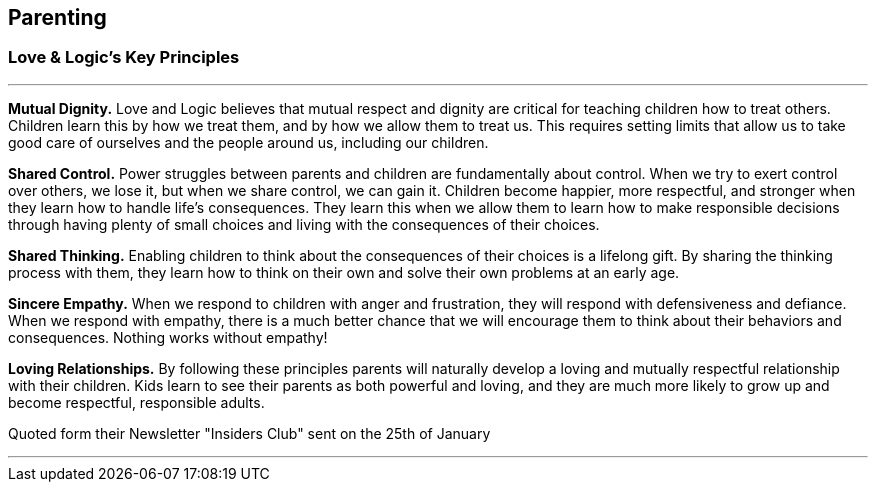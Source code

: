 == Parenting

=== Love & Logic's Key Principles

---

*Mutual Dignity.*
Love and Logic believes that mutual respect and dignity are critical for teaching children how to treat others. Children learn this by how we treat them, and by how we allow them to treat us. This requires setting limits that allow us to take good care of ourselves and the people around us, including our children.

*Shared Control.*
Power struggles between parents and children are fundamentally about control. When we try to exert control over others, we lose it, but when we share control, we can gain it. Children become happier, more respectful, and stronger when they learn how to handle life’s consequences. They learn this when we allow them to learn how to make responsible decisions through having plenty of small choices and living with the consequences of their choices.

*Shared Thinking.*
Enabling children to think about the consequences of their choices is a lifelong gift. By sharing the thinking process with them, they learn how to think on their own and solve their own problems at an early age.

*Sincere Empathy.*
When we respond to children with anger and frustration, they will respond with defensiveness and defiance. When we respond with empathy, there is a much better chance that we will encourage them to think about their behaviors and consequences. Nothing works without empathy!

*Loving Relationships.*
By following these principles parents will naturally develop a loving and mutually respectful relationship with their children. Kids learn to see their parents as both powerful and loving, and they are much more likely to grow up and become respectful, responsible adults.

Quoted form their Newsletter "Insiders Club" sent on the 25th of January

---
